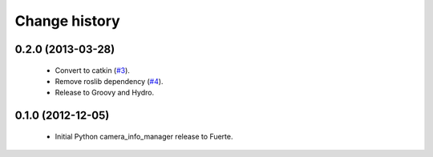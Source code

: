 Change history
==============

0.2.0 (2013-03-28)
-------------------

 * Convert to catkin (`#3`_).
 * Remove roslib dependency (`#4`_).
 * Release to Groovy and Hydro.

0.1.0 (2012-12-05)
------------------

 * Initial Python camera_info_manager release to Fuerte.

.. _`#3`: https://github.com/jack-oquin/camera_info_manager_py/issues/3
.. _`#4`: https://github.com/jack-oquin/camera_info_manager_py/issues/4
